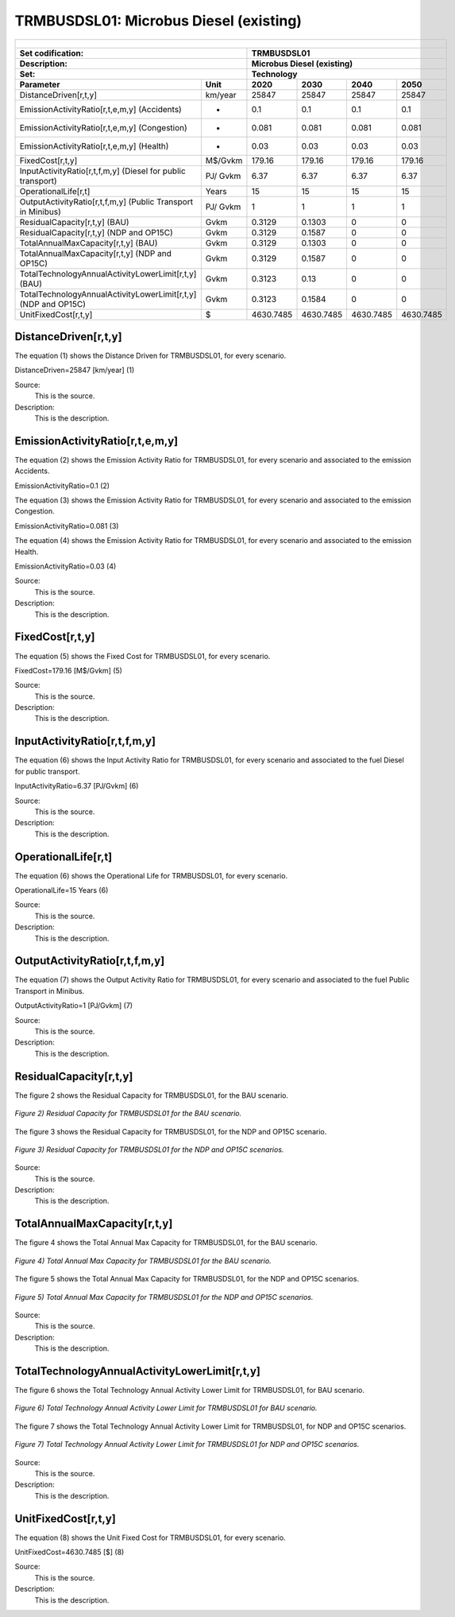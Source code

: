 TRMBUSDSL01: Microbus Diesel (existing)
=====================================

+-------------------------------------------------+-------+--------------+--------------+--------------+--------------+
| .. figure:: img/TRMBUSDSL.jpg                                                                                       |
|    :align:   center                                                                                                 |
|    :width:   500 px                                                                                                 |
+-------------------------------------------------+-------+--------------+--------------+--------------+--------------+
| Set codification:                                       |TRMBUSDSL01                                                |
+-------------------------------------------------+-------+--------------+--------------+--------------+--------------+
| Description:                                            |Microbus Diesel (existing)                                 |
+-------------------------------------------------+-------+--------------+--------------+--------------+--------------+
| Set:                                                    |Technology                                                 |
+-------------------------------------------------+-------+--------------+--------------+--------------+--------------+
| Parameter                                       | Unit  | 2020         | 2030         | 2040         |  2050        |
+=================================================+=======+==============+==============+==============+==============+
| DistanceDriven[r,t,y]                           |km/year| 25847        | 25847        | 25847        | 25847        |
+-------------------------------------------------+-------+--------------+--------------+--------------+--------------+
| EmissionActivityRatio[r,t,e,m,y] (Accidents)    |   -   | 0.1          | 0.1          | 0.1          | 0.1          |
+-------------------------------------------------+-------+--------------+--------------+--------------+--------------+
| EmissionActivityRatio[r,t,e,m,y] (Congestion)   |   -   | 0.081        | 0.081        | 0.081        | 0.081        |
+-------------------------------------------------+-------+--------------+--------------+--------------+--------------+
| EmissionActivityRatio[r,t,e,m,y] (Health)       |   -   | 0.03         | 0.03         | 0.03         | 0.03         |
+-------------------------------------------------+-------+--------------+--------------+--------------+--------------+
| FixedCost[r,t,y]                                |M$/Gvkm| 179.16       | 179.16       | 179.16       | 179.16       |
+-------------------------------------------------+-------+--------------+--------------+--------------+--------------+
| InputActivityRatio[r,t,f,m,y] (Diesel for       | PJ/   | 6.37         | 6.37         | 6.37         | 6.37         |
| public transport)                               | Gvkm  |              |              |              |              |
+-------------------------------------------------+-------+--------------+--------------+--------------+--------------+
| OperationalLife[r,t]                            | Years | 15           | 15           | 15           | 15           |
+-------------------------------------------------+-------+--------------+--------------+--------------+--------------+
| OutputActivityRatio[r,t,f,m,y] (Public          | PJ/   | 1            | 1            | 1            | 1            |
| Transport in Minibus)                           | Gvkm  |              |              |              |              |
+-------------------------------------------------+-------+--------------+--------------+--------------+--------------+
| ResidualCapacity[r,t,y] (BAU)                   | Gvkm  | 0.3129       | 0.1303       | 0            | 0            |
+-------------------------------------------------+-------+--------------+--------------+--------------+--------------+
| ResidualCapacity[r,t,y] (NDP and OP15C)         | Gvkm  | 0.3129       | 0.1587       | 0            | 0            |
+-------------------------------------------------+-------+--------------+--------------+--------------+--------------+
| TotalAnnualMaxCapacity[r,t,y] (BAU)             | Gvkm  | 0.3129       | 0.1303       | 0            | 0            |
+-------------------------------------------------+-------+--------------+--------------+--------------+--------------+
| TotalAnnualMaxCapacity[r,t,y] (NDP and OP15C)   | Gvkm  | 0.3129       | 0.1587       | 0            | 0            |
+-------------------------------------------------+-------+--------------+--------------+--------------+--------------+
| TotalTechnologyAnnualActivityLowerLimit[r,t,y]  | Gvkm  | 0.3123       | 0.13         | 0            | 0            |
| (BAU)                                           |       |              |              |              |              |
+-------------------------------------------------+-------+--------------+--------------+--------------+--------------+
| TotalTechnologyAnnualActivityLowerLimit[r,t,y]  | Gvkm  | 0.3123       | 0.1584       | 0            | 0            |
| (NDP and OP15C)                                 |       |              |              |              |              |
+-------------------------------------------------+-------+--------------+--------------+--------------+--------------+
| UnitFixedCost[r,t,y]                            |   $   | 4630.7485    | 4630.7485    | 4630.7485    | 4630.7485    |
+-------------------------------------------------+-------+--------------+--------------+--------------+--------------+

DistanceDriven[r,t,y]
+++++++++
The equation (1) shows the Distance Driven for TRMBUSDSL01, for every scenario.

DistanceDriven=25847 [km/year]   (1)

Source:
   This is the source. 
   
Description: 
   This is the description.

EmissionActivityRatio[r,t,e,m,y]
+++++++++
The equation (2) shows the Emission Activity Ratio for TRMBUSDSL01, for every scenario and associated to the emission Accidents.

EmissionActivityRatio=0.1    (2)

The equation (3) shows the Emission Activity Ratio for TRMBUSDSL01, for every scenario and associated to the emission Congestion.

EmissionActivityRatio=0.081    (3)

The equation (4) shows the Emission Activity Ratio for TRMBUSDSL01, for every scenario and associated to the emission Health.

EmissionActivityRatio=0.03   (4)

Source:
   This is the source. 
   
Description: 
   This is the description.

FixedCost[r,t,y]
+++++++++
The equation (5) shows the Fixed Cost for TRMBUSDSL01, for every scenario.

FixedCost=179.16 [M$/Gvkm]   (5)

Source:
   This is the source. 
   
Description: 
   This is the description.
   
InputActivityRatio[r,t,f,m,y]
+++++++++
The equation (6) shows the Input Activity Ratio for TRMBUSDSL01, for every scenario and associated to the fuel Diesel for public transport. 

InputActivityRatio=6.37 [PJ/Gvkm]   (6)

Source:
   This is the source. 
   
Description: 
   This is the description.   
   
OperationalLife[r,t]
+++++++++
The equation (6) shows the Operational Life for TRMBUSDSL01, for every scenario.

OperationalLife=15 Years   (6)

Source:
   This is the source. 
   
Description: 
   This is the description.   
   
OutputActivityRatio[r,t,f,m,y]
+++++++++
The equation (7) shows the Output Activity Ratio for TRMBUSDSL01, for every scenario and associated to the fuel Public Transport in Minibus.

OutputActivityRatio=1 [PJ/Gvkm]   (7)

Source:
   This is the source. 
   
Description: 
   This is the description.      
   
ResidualCapacity[r,t,y]
+++++++++
The figure 2 shows the Residual Capacity for TRMBUSDSL01, for the BAU scenario.

.. figure:: img/TRMBUSDSL01_ResidualCapacity_BAU.png
   :align:   center
   :width:   700 px
   
   *Figure 2) Residual Capacity for TRMBUSDSL01 for the BAU scenario.*
   
The figure 3 shows the Residual Capacity for TRMBUSDSL01, for the NDP and OP15C scenario.

.. figure:: img/TRMBUSDSL01_ResidualCapacity_NDP_OP.png
   :align:   center
   :width:   700 px
   
   *Figure 3) Residual Capacity for TRMBUSDSL01 for the NDP and OP15C scenarios.*   
   
Source:
   This is the source. 
   
Description: 
   This is the description.         
   
TotalAnnualMaxCapacity[r,t,y]
+++++++++
The figure 4 shows the Total Annual Max Capacity for TRMBUSDSL01, for the BAU scenario.

.. figure:: img/TRMBUSDSL01_TotalAnnualMaxCapacity_BAU.png
   :align:   center
   :width:   700 px
   
   *Figure 4) Total Annual Max Capacity for TRMBUSDSL01 for the BAU scenario.*
   
The figure 5 shows the Total Annual Max Capacity for TRMBUSDSL01, for the NDP and OP15C scenarios.

.. figure:: img/TRMBUSDSL01_TotalAnnualMaxCapacity_NDP_OP.png
   :align:   center
   :width:   700 px
   
   *Figure 5) Total Annual Max Capacity for TRMBUSDSL01 for the NDP and OP15C scenarios.*   
   
Source:
   This is the source. 
   
Description: 
   This is the description.
   
TotalTechnologyAnnualActivityLowerLimit[r,t,y]
+++++++++
The figure 6 shows the Total Technology Annual Activity Lower Limit for TRMBUSDSL01, for BAU scenario.

.. figure:: img/TRMBUSDSL01_TotalTechnologyAnnualActivityLowerLimit_BAU.png
   :align:   center
   :width:   700 px
   
   *Figure 6) Total Technology Annual Activity Lower Limit for TRMBUSDSL01 for BAU scenario.*
   
The figure 7 shows the Total Technology Annual Activity Lower Limit for TRMBUSDSL01, for NDP and OP15C scenarios.

.. figure:: img/TRMBUSDSL01_TotalTechnologyAnnualActivityLowerLimit_NDP_OP.png
   :align:   center
   :width:   700 px
   
   *Figure 7) Total Technology Annual Activity Lower Limit for TRMBUSDSL01 for NDP and OP15C scenarios.*

Source:
   This is the source. 
   
Description: 
   This is the description.
   
UnitFixedCost[r,t,y]
+++++++++
The equation (8) shows the Unit Fixed Cost for TRMBUSDSL01, for every scenario.

UnitFixedCost=4630.7485 [$]   (8)

Source:
   This is the source. 
   
Description: 
   This is the description.
